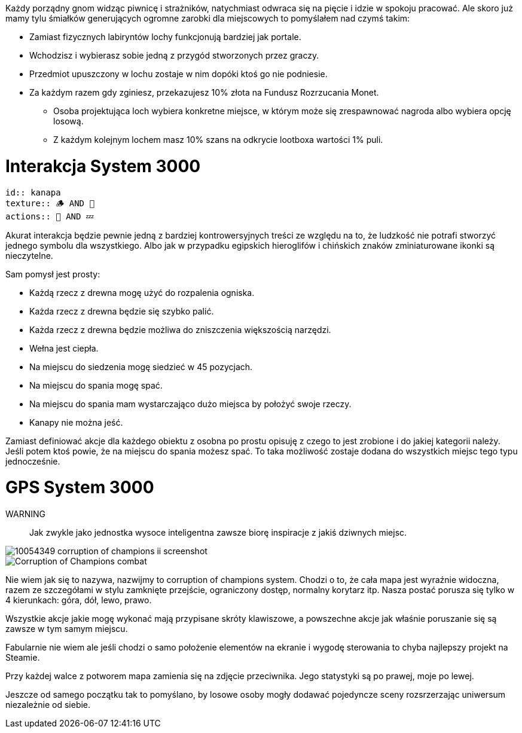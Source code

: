 Każdy porządny gnom widząc piwnicę i strażników, natychmiast 
odwraca się na pięcie i idzie w spokoju pracować. Ale skoro 
już mamy tylu śmiałków generujących ogromne zarobki dla 
miejscowych to pomyślałem nad czymś takim:

- Zamiast fizycznych labiryntów lochy funkcjonują bardziej jak portale.
- Wchodzisz i wybierasz sobie jedną z przygód stworzonych przez graczy.
- Przedmiot upuszczony w lochu zostaje w nim dopóki ktoś go nie podniesie.
- Za każdym razem gdy zginiesz, przekazujesz 10% złota na Fundusz Rozrzucania Monet.
** Osoba projektująca loch wybiera konkretne miejsce, w którym może się zrespawnować nagroda
albo wybiera opcję losową.
** Z każdym kolejnym lochem masz 10% szans na odkrycie lootboxa wartości 1% puli.

= Interakcja System 3000

```adoc
id:: kanapa
texture:: 🪵 AND 🐑
actions:: 💺 AND 💤
```

Akurat interakcja będzie pewnie jedną z bardziej kontrowersyjnych treści 
ze względu na to, że ludzkość nie potrafi stworzyć jednego symbolu 
dla wszystkiego. Albo jak w przypadku egipskich hieroglifów i 
chińskich znaków zminiaturowane ikonki są nieczytelne.

Sam pomysł jest prosty:

- Każdą rzecz z drewna mogę użyć do rozpalenia ogniska.
- Każda rzecz z drewna będzie się szybko palić.
- Każda rzecz z drewna będzie możliwa do zniszczenia większością narzędzi.
- Wełna jest ciepła.
- Na miejscu do siedzenia mogę siedzieć w 45 pozycjach.
- Na miejscu do spania mogę spać.
- Na miejscu do spania mam wystarczająco dużo miejsca by położyć swoje rzeczy.
- Kanapy nie można jeść.

Zamiast definiować akcje dla każdego obiektu z osobna 
po prostu opisuję z czego to jest zrobione i do jakiej 
kategorii należy. Jeśli potem ktoś powie, że na 
miejscu do spania możesz spać. To taka możliwość 
zostaje dodana do wszystkich miejsc tego typu jednocześnie.

= GPS System 3000

WARNING:: Jak zwykle jako jednostka wysoce inteligentna zawsze biorę 
inspiracje z jakiś dziwnych miejsc.

image::https://cdn.mobygames.com/promos/10054349-corruption-of-champions-ii-screenshot.jpg[]
image::https://uploads.dailydot.com/2021/04/Corruption_of_Champions_combat.jpg?auto=compress&fm=pjpg[]

Nie wiem jak się to nazywa, nazwijmy to corruption of champions system. 
Chodzi o to, że cała mapa jest wyraźnie widoczna, razem ze szczegółami 
w stylu zamknięte przejście, ograniczony dostęp, normalny korytarz itp. 
Nasza postać porusza się tylko w 4 kierunkach: góra, dół, lewo, prawo.

Wszystkie akcje jakie mogę wykonać mają przypisane skróty klawiszowe, 
a powszechne akcje jak właśnie poruszanie się są zawsze w tym samym 
miejscu.

Fabularnie nie wiem ale jeśli chodzi o samo położenie elementów na 
ekranie i wygodę sterowania to chyba najlepszy projekt na Steamie.

Przy każdej walce z potworem mapa zamienia się na zdjęcie przeciwnika. 
Jego statystyki są po prawej, moje po lewej.

Jeszcze od samego początku tak to pomyślano, by losowe osoby 
mogły dodawać pojedyncze sceny rozsrzerzając uniwersum 
niezależnie od siebie.
